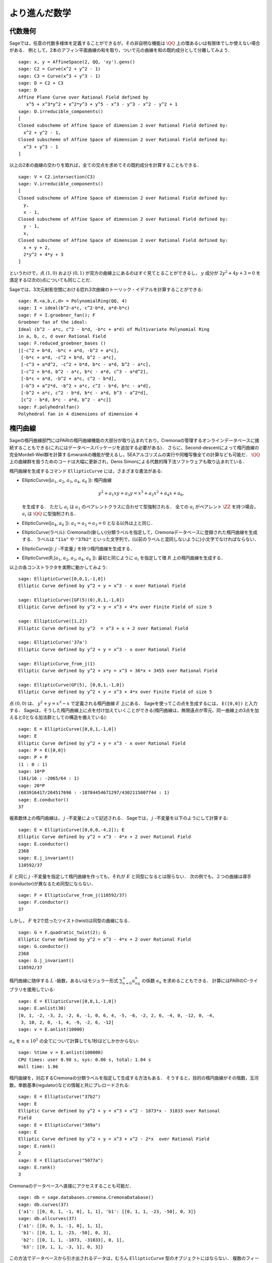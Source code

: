 
より進んだ数学
==============================


代数幾何
------------------

Sageでは，任意の代数多様体を定義することができるが，その非自明な機能は :math:`\QQ` 上の環あるいは有限体でしか使えない場合がある．
例として，2本のアフィン平面曲線の和を取り，ついで元の曲線を和の既約成分として分離してみよう．


::

    sage: x, y = AffineSpace(2, QQ, 'xy').gens()
    sage: C2 = Curve(x^2 + y^2 - 1)
    sage: C3 = Curve(x^3 + y^3 - 1)
    sage: D = C2 + C3
    sage: D
    Affine Plane Curve over Rational Field defined by
       x^5 + x^3*y^2 + x^2*y^3 + y^5 - x^3 - y^3 - x^2 - y^2 + 1
    sage: D.irreducible_components()
    [
    Closed subscheme of Affine Space of dimension 2 over Rational Field defined by:
      x^2 + y^2 - 1,
    Closed subscheme of Affine Space of dimension 2 over Rational Field defined by:
      x^3 + y^3 - 1
    ]

以上の2本の曲線の交わりを取れば，全ての交点を求めてその既約成分を計算することもできる．


.. link

::

    sage: V = C2.intersection(C3)
    sage: V.irreducible_components()
    [
    Closed subscheme of Affine Space of dimension 2 over Rational Field defined by:
      y,
      x - 1,
    Closed subscheme of Affine Space of dimension 2 over Rational Field defined by:
      y - 1,
      x,
    Closed subscheme of Affine Space of dimension 2 over Rational Field defined by:
      x + y + 2,
      2*y^2 + 4*y + 3
    ]

というわけで，点 :math:`(1,0)` および :math:`(0,1)` が双方の曲線上にあるのはすぐ見てとることができるし，
:math:`y` 成分が :math:`2y^2 + 4y + 3=0` を満足する(2次の)点についても同じことだ．


Sageでは，3次元射影空間における捻れ3次曲線のトーリック・イデアルを計算することができる:


::

    sage: R.<a,b,c,d> = PolynomialRing(QQ, 4)
    sage: I = ideal(b^2-a*c, c^2-b*d, a*d-b*c)
    sage: F = I.groebner_fan(); F
    Groebner fan of the ideal:
    Ideal (b^2 - a*c, c^2 - b*d, -b*c + a*d) of Multivariate Polynomial Ring
    in a, b, c, d over Rational Field
    sage: F.reduced_groebner_bases ()
    [[-c^2 + b*d, -b*c + a*d, -b^2 + a*c],
     [-b*c + a*d, -c^2 + b*d, b^2 - a*c],
     [-c^3 + a*d^2, -c^2 + b*d, b*c - a*d, b^2 - a*c],
     [-c^2 + b*d, b^2 - a*c, b*c - a*d, c^3 - a*d^2],
     [-b*c + a*d, -b^2 + a*c, c^2 - b*d],
     [-b^3 + a^2*d, -b^2 + a*c, c^2 - b*d, b*c - a*d],
     [-b^2 + a*c, c^2 - b*d, b*c - a*d, b^3 - a^2*d],
     [c^2 - b*d, b*c - a*d, b^2 - a*c]]
    sage: F.polyhedralfan()
    Polyhedral fan in 4 dimensions of dimension 4



楕円曲線
---------------

Sageの楕円曲線部門にはPARIの楕円曲線機能の大部分が取り込まれており，Cremonaの管理するオンラインデータベースに接続することもできる(これにはデータベースパッケージを追加する必要がある)．
さらに、Second-descentによって楕円曲線の完全Mordell-Weil群を計算するmwrankの機能が使えるし，SEAアルゴリズムの実行や同種写像全ての計算なども可能だ．
:math:`\QQ` 上の曲線群を扱うためのコードは大幅に更新され，Denis Simonによる代数的降下法ソフトウェアも取り込まれている．


楕円曲線を生成するコマンド ``EllipticCurve`` には，さまざまな書法がある:


-  EllipticCurve([:math:`a_1`, :math:`a_2`, :math:`a_3`, :math:`a_4`, :math:`a_6` ]):
   楕円曲線

   .. math::  y^2+a_1xy+a_3y=x^3+a_2x^2+a_4x+a_6,

   を生成する．
   ただし :math:`a_i` は :math:`a_1` のペアレントクラスに合わせて型強制される．
   全ての :math:`a_i` がペアレント :math:`\ZZ` を持つ場合， :math:`a_i` は :math:`\QQ` に型強制される．



-  EllipticCurve([:math:`a_4`, :math:`a_6` ]): :math:`a_1=a_2=a_3=0` となる以外は上と同じ．


-  EllipticCurve(ラベル): Cremonaの(新しい)分類ラベルを指定して，Cremonaデータベースに登録された楕円曲線を生成する．
   ラベルは    ``"11a"`` や ``"37b2"`` といった文字列で，(以前のラベルと混同しないように)小文字でなければならない．


-  EllipticCurve(j): :math:`j` -不変量 :math:`j` を持つ楕円曲線を生成する．


-  EllipticCurve(R,[:math:`a_1`, :math:`a_2`, :math:`a_3`, :math:`a_4`,  :math:`a_6` ]):
   最初と同じように :math:`a_i` を指定して環 :math:`R` 上の楕円曲線を生成する．


以上の各コンストラクタを実際に動かしてみよう:


::

    sage: EllipticCurve([0,0,1,-1,0])
    Elliptic Curve defined by y^2 + y = x^3 - x over Rational Field

    sage: EllipticCurve([GF(5)(0),0,1,-1,0])
    Elliptic Curve defined by y^2 + y = x^3 + 4*x over Finite Field of size 5

    sage: EllipticCurve([1,2])
    Elliptic Curve defined by y^2  = x^3 + x + 2 over Rational Field

    sage: EllipticCurve('37a')
    Elliptic Curve defined by y^2 + y = x^3 - x over Rational Field

    sage: EllipticCurve_from_j(1)
    Elliptic Curve defined by y^2 + x*y = x^3 + 36*x + 3455 over Rational Field

    sage: EllipticCurve(GF(5), [0,0,1,-1,0])
    Elliptic Curve defined by y^2 + y = x^3 + 4*x over Finite Field of size 5

点 :math:`(0,0)` は、 :math:`y^2 + y = x^3 - x` で定義される楕円曲線 :math:`E` 上にある．
Sageを使ってこの点を生成するには， ``E([0,0])`` と入力する．
Sageは，そうした楕円曲線上に点を付け加えていくことができる(楕円曲線は，無限遠点が零元、同一曲線上の3点を加えると0となる加法群としての構造を備えている):

::

    sage: E = EllipticCurve([0,0,1,-1,0])
    sage: E
    Elliptic Curve defined by y^2 + y = x^3 - x over Rational Field
    sage: P = E([0,0])
    sage: P + P
    (1 : 0 : 1)
    sage: 10*P
    (161/16 : -2065/64 : 1)
    sage: 20*P
    (683916417/264517696 : -18784454671297/4302115807744 : 1)
    sage: E.conductor()
    37

複素数体上の楕円曲線は， :math:`j` -不変量によって記述される．
Sageでは， :math:`j` -不変量を以下のようにして計算する:

::

    sage: E = EllipticCurve([0,0,0,-4,2]); E
    Elliptic Curve defined by y^2 = x^3 - 4*x + 2 over Rational Field
    sage: E.conductor()
    2368
    sage: E.j_invariant()
    110592/37

:math:`E` と同じ :math:`j` -不変量を指定して楕円曲線を作っても，それが :math:`E` と同型になるとは限らない．
次の例でも，２つの曲線は導手(conductor)が異なるため同型にならない．


::

    sage: F = EllipticCurve_from_j(110592/37)
    sage: F.conductor()
    37

しかし， :math:`F` を2で捻ったツイスト(twist)は同型の曲線になる．


.. link

::

    sage: G = F.quadratic_twist(2); G
    Elliptic Curve defined by y^2 = x^3 - 4*x + 2 over Rational Field
    sage: G.conductor()
    2368
    sage: G.j_invariant()
    110592/37

楕円曲線に随伴する :math:`L` -級数，あるいはモジュラー形式 :math:`\sum_{n=0}^\infty a_nq^n` の係数 :math:`a_n` を求めることもできる．
計算にはPARIのC-ライブラリを援用している:

::

    sage: E = EllipticCurve([0,0,1,-1,0])
    sage: E.anlist(30)
    [0, 1, -2, -3, 2, -2, 6, -1, 0, 6, 4, -5, -6, -2, 2, 6, -4, 0, -12, 0, -4,
     3, 10, 2, 0, -1, 4, -9, -2, 6, -12]
    sage: v = E.anlist(10000)

:math:`a_n` を :math:`n\leq 10^5` の全てについて計算しても1秒ほどしかかからない:


.. skip

::

    sage: %time v = E.anlist(100000)
    CPU times: user 0.98 s, sys: 0.06 s, total: 1.04 s
    Wall time: 1.06


楕円曲線を，対応するCremonaの分類ラベルを指定して生成する方法もある．
そうすると，目的の楕円曲線がその階数，玉河数，単数基準(regulator)などの情報と共にプレロードされる:


::

    sage: E = EllipticCurve("37b2")
    sage: E
    Elliptic Curve defined by y^2 + y = x^3 + x^2 - 1873*x - 31833 over Rational
    Field
    sage: E = EllipticCurve("389a")
    sage: E
    Elliptic Curve defined by y^2 + y = x^3 + x^2 - 2*x  over Rational Field
    sage: E.rank()
    2
    sage: E = EllipticCurve("5077a")
    sage: E.rank()
    3

Cremonaのデータベースへ直接にアクセスすることも可能だ．


::

    sage: db = sage.databases.cremona.CremonaDatabase()
    sage: db.curves(37)
    {'a1': [[0, 0, 1, -1, 0], 1, 1], 'b1': [[0, 1, 1, -23, -50], 0, 3]}
    sage: db.allcurves(37)
    {'a1': [[0, 0, 1, -1, 0], 1, 1],
     'b1': [[0, 1, 1, -23, -50], 0, 3],
     'b2': [[0, 1, 1, -1873, -31833], 0, 1],
     'b3': [[0, 1, 1, -3, 1], 0, 3]}


この方法でデータベースから引き出されるデータは，むろん ``EllipticCurve`` 型のオブジェクトにはならない．
複数のフィールドから構成されたデータベースのレコードであるにすぎない．
デフォルトでSageに付属しているのは，導手が :math:`\leq 10000` の楕円曲線の情報要約からなる，Cremonaのデータベースの小型版である．
オプションで大型版のデータベースも用意されていて，こちらは導手が :math:`120000` までの全ての楕円曲線群の詳細情報を含む(2005年10月時点)．
さらに、Sage用の大規模版データベースパッケージ(2GB)では，Stein-Watkinsデータベース上の数千万種の楕円曲線を利用することができる．



ディリクレ指標
--------------------

ディリクレ指標とは，
環 :math:`R` に対する準同型写像 :math:`(\ZZ/N\ZZ)^* \to R^*` を， :math:`\gcd(N,x)>1` なる整数 :math:`x` を0と置くことによって写像
:math:`\ZZ \to R` へ拡張したものである．


::

    sage: G = DirichletGroup(12)
    sage: G.list()
    [Dirichlet character modulo 12 of conductor 1 mapping 7 |--> 1, 5 |--> 1,
    Dirichlet character modulo 12 of conductor 4 mapping 7 |--> -1, 5 |--> 1,
    Dirichlet character modulo 12 of conductor 3 mapping 7 |--> 1, 5 |--> -1,
    Dirichlet character modulo 12 of conductor 12 mapping 7 |--> -1, 5 |--> -1]
    sage: G.gens()
    (Dirichlet character modulo 12 of conductor 4 mapping 7 |--> -1, 5 |--> 1,
    Dirichlet character modulo 12 of conductor 3 mapping 7 |--> 1, 5 |--> -1)
    sage: len(G)
    4

ディリクレ群を作成したので、次にその元を一つ取って演算に使ってみよう．

.. link

::

    sage: G = DirichletGroup(21)
    sage: chi = G.1; chi
    Dirichlet character modulo 21 of conductor 7 mapping 8 |--> 1, 10 |--> zeta6
    sage: chi.values()
    [0, 1, zeta6 - 1, 0, -zeta6, -zeta6 + 1, 0, 0, 1, 0, zeta6, -zeta6, 0, -1,
     0, 0, zeta6 - 1, zeta6, 0, -zeta6 + 1, -1]
    sage: chi.conductor()
    7
    sage: chi.modulus()
    21
    sage: chi.order()
    6
    sage: chi(19)
    -zeta6 + 1
    sage: chi(40)
    -zeta6 + 1

この指標に対してガロワ群 :math:`\text{Gal}(\QQ(\zeta_N)/\QQ)` がどう振る舞うか計算したり，法(modulus)の因数分解に相当する直積分解を実行することも可能だ．

.. link

::

    sage: chi.galois_orbit()
    [Dirichlet character modulo 21 of conductor 7 mapping 8 |--> 1, 10 |--> -zeta6 + 1,
    Dirichlet character modulo 21 of conductor 7 mapping 8 |--> 1, 10 |--> zeta6]

    sage: go = G.galois_orbits()
    sage: [len(orbit) for orbit in go]
    [1, 2, 2, 1, 1, 2, 2, 1]

    sage: G.decomposition()
    [
    Group of Dirichlet characters modulo 3 with values in Cyclotomic Field of order 6 and degree 2,
    Group of Dirichlet characters modulo 7 with values in Cyclotomic Field of order 6 and degree 2
    ]

次に，mod 20，ただし値が :math:`\QQ(i)` 上に収まるディリクレ指標の群を作成する:

::

    sage: K.<i> = NumberField(x^2+1)
    sage: G = DirichletGroup(20,K)
    sage: G
    Group of Dirichlet characters modulo 20 with values in Number Field in i with defining polynomial x^2 + 1


ついで， ``G`` の不変量をいくつか計算してみよう:

.. link

::

    sage: G.gens()
    (Dirichlet character modulo 20 of conductor 4 mapping 11 |--> -1, 17 |--> 1,
     Dirichlet character modulo 20 of conductor 5 mapping 11 |--> 1, 17 |--> i)

    sage: G.unit_gens()
    (11, 17)
    sage: G.zeta()
    i
    sage: G.zeta_order()
    4

以下の例では、数体上でディリクレ指標を生成する．1の累乗根については、 ``DirichletGroup`` の3番目の引数として明示的に指定している．

::

    sage: x = polygen(QQ, 'x')
    sage: K = NumberField(x^4 + 1, 'a'); a = K.0
    sage: b = K.gen(); a == b
    True
    sage: K
    Number Field in a with defining polynomial x^4 + 1
    sage: G = DirichletGroup(5, K, a); G
    Group of Dirichlet characters modulo 5 with values in the group of order 8 generated by a in Number Field in a with defining polynomial x^4 + 1
    sage: chi = G.0; chi
    Dirichlet character modulo 5 of conductor 5 mapping 2 |--> a^2
    sage: [(chi^i)(2) for i in range(4)]
    [1, a^2, -1, -a^2]


ここで ``NumberField(x^4 + 1, 'a')`` と指定したのは，Sageに記号 `a` を使って ``K`` の内容(`a` で生成される数体上の多項式 :math:`x^4 + 1`)を表示させるためである．
その時点で記号名 `a` はいったん未定義になるが、 ``a = K.0`` (``a = K.gen()`` としても同じ)が実行されると記号 `a` は多項式 :math:`x^4+1` の根を表すようになる．




モジュラー形式
-----------------

Sageを使ってモジュラー空間の次元，モジュラー・シンポルの空間，Hecke演算子、素因数分解などを含むモジュラー形式に関連した計算を実行することができる．

モジュラー形式が張る空間の次元を求める関数が数種類用意されている．
例えば


::

    sage: dimension_cusp_forms(Gamma0(11),2)
    1
    sage: dimension_cusp_forms(Gamma0(1),12)
    1
    sage: dimension_cusp_forms(Gamma1(389),2)
    6112

次に、レベル :math:`1` ，ウェイト :math:`12` のモジュラー・シンボル空間上でHecke演算子を計算してみよう．


::

    sage: M = ModularSymbols(1,12)
    sage: M.basis()
    ([X^8*Y^2,(0,0)], [X^9*Y,(0,0)], [X^10,(0,0)])
    sage: t2 = M.T(2)
    sage: t2
    Hecke operator T_2 on Modular Symbols space of dimension 3 for Gamma_0(1)
    of weight 12 with sign 0 over Rational Field
    sage: t2.matrix()
    [ -24    0    0]
    [   0  -24    0]
    [4860    0 2049]
    sage: f = t2.charpoly('x'); f
    x^3 - 2001*x^2 - 97776*x - 1180224
    sage: factor(f)
    (x - 2049) * (x + 24)^2
    sage: M.T(11).charpoly('x').factor()
    (x - 285311670612) * (x - 534612)^2

:math:`\Gamma_0(N)` と :math:`\Gamma_1(N)` の空間を生成することもできる．


::

    sage: ModularSymbols(11,2)
    Modular Symbols space of dimension 3 for Gamma_0(11) of weight 2 with sign
     0 over Rational Field
    sage: ModularSymbols(Gamma1(11),2)
    Modular Symbols space of dimension 11 for Gamma_1(11) of weight 2 with
    sign 0 over Rational Field

特性多項式と :math:`q` -展開を計算してみよう．


::

    sage: M = ModularSymbols(Gamma1(11),2)
    sage: M.T(2).charpoly('x')
    x^11 - 8*x^10 + 20*x^9 + 10*x^8 - 145*x^7 + 229*x^6 + 58*x^5 - 360*x^4
         + 70*x^3 - 515*x^2 + 1804*x - 1452
    sage: M.T(2).charpoly('x').factor()
    (x - 3) * (x + 2)^2 * (x^4 - 7*x^3 + 19*x^2 - 23*x + 11)
            * (x^4 - 2*x^3 + 4*x^2 + 2*x + 11)
    sage: S = M.cuspidal_submodule()
    sage: S.T(2).matrix()
    [-2  0]
    [ 0 -2]
    sage: S.q_expansion_basis(10)
    [
        q - 2*q^2 - q^3 + 2*q^4 + q^5 + 2*q^6 - 2*q^7 - 2*q^9 + O(q^10)
    ]

モジュラー・シンボルの空間を，指標を指定して生成することも可能だ．

::

    sage: G = DirichletGroup(13)
    sage: e = G.0^2
    sage: M = ModularSymbols(e,2); M
    Modular Symbols space of dimension 4 and level 13, weight 2, character
    [zeta6], sign 0, over Cyclotomic Field of order 6 and degree 2
    sage: M.T(2).charpoly('x').factor()
    (x - zeta6 - 2) * (x - 2*zeta6 - 1) * (x + zeta6 + 1)^2
    sage: S = M.cuspidal_submodule(); S
    Modular Symbols subspace of dimension 2 of Modular Symbols space of
    dimension 4 and level 13, weight 2, character [zeta6], sign 0, over
    Cyclotomic Field of order 6 and degree 2
    sage: S.T(2).charpoly('x').factor()
    (x + zeta6 + 1)^2
    sage: S.q_expansion_basis(10)
    [
    q + (-zeta6 - 1)*q^2 + (2*zeta6 - 2)*q^3 + zeta6*q^4 + (-2*zeta6 + 1)*q^5
      + (-2*zeta6 + 4)*q^6 + (2*zeta6 - 1)*q^8 - zeta6*q^9 + O(q^10)
    ]

以下の例では，モジュラー形式によって張られる空間に対するHecke演算子の作用を，Sageでどうやって計算するかを示す．


::

    sage: T = ModularForms(Gamma0(11),2)
    sage: T
    Modular Forms space of dimension 2 for Congruence Subgroup Gamma0(11) of
    weight 2 over Rational Field
    sage: T.degree()
    2
    sage: T.level()
    11
    sage: T.group()
    Congruence Subgroup Gamma0(11)
    sage: T.dimension()
    2
    sage: T.cuspidal_subspace()
    Cuspidal subspace of dimension 1 of Modular Forms space of dimension 2 for
    Congruence Subgroup Gamma0(11) of weight 2 over Rational Field
    sage: T.eisenstein_subspace()
    Eisenstein subspace of dimension 1 of Modular Forms space of dimension 2
    for Congruence Subgroup Gamma0(11) of weight 2 over Rational Field
    sage: M = ModularSymbols(11); M
    Modular Symbols space of dimension 3 for Gamma_0(11) of weight 2 with sign
    0 over Rational Field
    sage: M.weight()
    2
    sage: M.basis()
    ((1,0), (1,8), (1,9))
    sage: M.sign()
    0

:math:`T_p` は通常のHecke演算子( :math:`p` は素数)を表す．
Hecke演算子 :math:`T_2` ， :math:`T_3` ， :math:`T_5` はモジュラー・シンボル空間にどんな作用を及ぼすのだろうか？


.. link

::

    sage: M.T(2).matrix()
    [ 3  0 -1]
    [ 0 -2  0]
    [ 0  0 -2]
    sage: M.T(3).matrix()
    [ 4  0 -1]
    [ 0 -1  0]
    [ 0  0 -1]
    sage: M.T(5).matrix()
    [ 6  0 -1]
    [ 0  1  0]
    [ 0  0  1]
